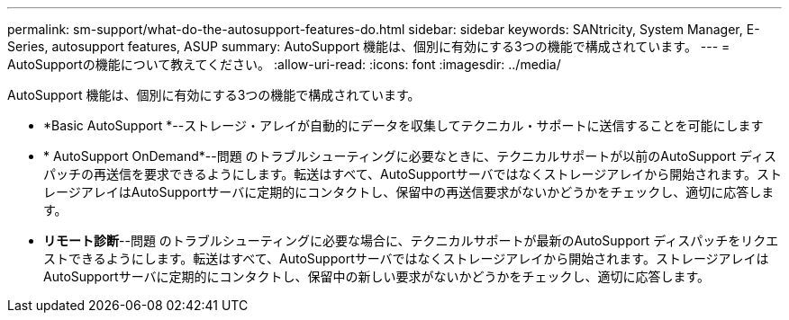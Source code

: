 ---
permalink: sm-support/what-do-the-autosupport-features-do.html 
sidebar: sidebar 
keywords: SANtricity, System Manager, E-Series, autosupport features, ASUP 
summary: AutoSupport 機能は、個別に有効にする3つの機能で構成されています。 
---
= AutoSupportの機能について教えてください。
:allow-uri-read: 
:icons: font
:imagesdir: ../media/


[role="lead"]
AutoSupport 機能は、個別に有効にする3つの機能で構成されています。

* *Basic AutoSupport *--ストレージ・アレイが自動的にデータを収集してテクニカル・サポートに送信することを可能にします
* * AutoSupport OnDemand*--問題 のトラブルシューティングに必要なときに、テクニカルサポートが以前のAutoSupport ディスパッチの再送信を要求できるようにします。転送はすべて、AutoSupportサーバではなくストレージアレイから開始されます。ストレージアレイはAutoSupportサーバに定期的にコンタクトし、保留中の再送信要求がないかどうかをチェックし、適切に応答します。
* *リモート診断*--問題 のトラブルシューティングに必要な場合に、テクニカルサポートが最新のAutoSupport ディスパッチをリクエストできるようにします。転送はすべて、AutoSupportサーバではなくストレージアレイから開始されます。ストレージアレイはAutoSupportサーバに定期的にコンタクトし、保留中の新しい要求がないかどうかをチェックし、適切に応答します。

